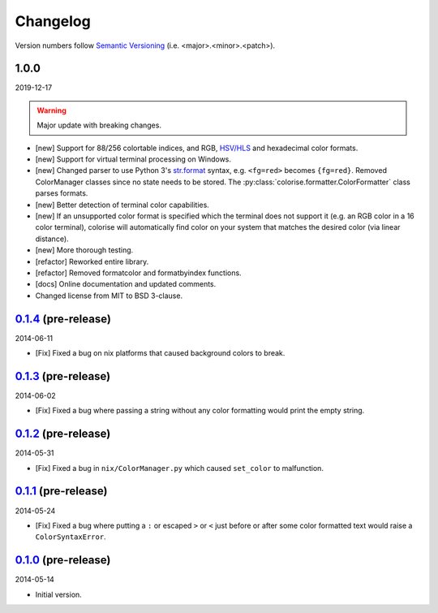Changelog
=========

.. 'new' is for new, planned modifications
.. 'fix' is for bugfixes
.. 'feature' is for features added via pull requests
.. 'refactor' is for code refactors
.. 'docs' is for anything related to documentation

.. raw:: html

    <style> .new      { color:#329932 } </style>
    <style> .fix      { color:#e50000 } </style>
    <style> .feature  { color:#a64ca6 } </style>
    <style> .refactor { color:#ffa500 } </style>
    <style> .docs     { color:#0376ee } </style>

.. role:: new
.. role:: fix
.. role:: feature
.. role:: refactor
.. role:: docs

Version numbers follow `Semantic Versioning <https://semver.org/>`__ (i.e. <major>.<minor>.<patch>).

1.0.0
-----

2019-12-17

.. warning::

   Major update with breaking changes.

- :new:`[new]` Support for 88/256 colortable indices, and RGB, `HSV/HLS
  <https://en.wikipedia.org/wiki/HSL_and_HSV>`__ and hexadecimal color formats.
- :new:`[new]` Support for virtual terminal processing on Windows.
- :new:`[new]` Changed parser to use Python 3's `str.format
  <https://docs.python.org/3.7/library/stdtypes.html#str.format>`__ syntax,
  e.g. ``<fg=red>`` becomes ``{fg=red}``. Removed ColorManager classes since no
  state needs to be stored. The :py:class:`colorise.formatter.ColorFormatter`
  class parses formats.
- :new:`[new]` Better detection of terminal color capabilities.
- :new:`[new]` If an unsupported color format is specified which the terminal does not
  support it (e.g. an RGB color in a 16 color terminal), colorise will
  automatically find color on your system that matches the desired color (via
  linear distance).
- :new:`[new]` More thorough testing.
- :refactor:`[refactor]` Reworked entire library.
- :refactor:`[refactor]` Removed formatcolor and formatbyindex functions.
- :docs:`[docs]` Online documentation and updated comments.
- Changed license from MIT to BSD 3-clause.

`0.1.4 <https://github.com/MisanthropicBit/colorise/releases/tag/v0.1.4>`__ (pre-release)
-----------------------------------------------------------------------------------------

2014-06-11

- :fix:`[Fix]` Fixed a bug on nix platforms that caused background colors to break.

`0.1.3 <https://github.com/MisanthropicBit/colorise/releases/tag/v0.1.3>`__ (pre-release)
-----------------------------------------------------------------------------------------

2014-06-02

- :fix:`[Fix]` Fixed a bug where passing a string without any color formatting would print
  the empty string.

`0.1.2 <https://github.com/MisanthropicBit/colorise/releases/tag/v0.1.2>`__ (pre-release)
-----------------------------------------------------------------------------------------

2014-05-31

- :fix:`[Fix]` Fixed a bug in ``nix/ColorManager.py`` which caused ``set_color`` to
  malfunction.

`0.1.1 <https://github.com/MisanthropicBit/colorise/releases/tag/v0.1.1>`__ (pre-release)
-----------------------------------------------------------------------------------------

2014-05-24

- :fix:`[Fix]` Fixed a bug where putting a ``:`` or escaped ``>`` or ``<`` just before or
  after some color formatted text would raise a ``ColorSyntaxError``.

`0.1.0 <https://github.com/MisanthropicBit/colorise/releases/tag/v0.1.0>`__ (pre-release)
-----------------------------------------------------------------------------------------

2014-05-14

- Initial version.
